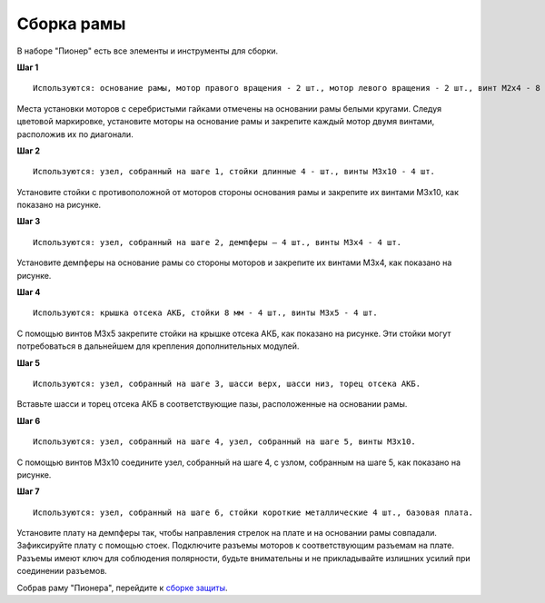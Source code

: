 Сборка рамы
===========

|info| В наборе "Пионер" есть все элементы и инструменты для сборки.

.. |info| image:: /_static/images/info.png

**Шаг 1**

::

    Используются: основание рамы, мотор правого вращения - 2 шт., мотор левого вращения - 2 шт., винт M2x4 - 8 шт.


.. image:: /_static/images/const_frame_step_1.png
    :align: center

Места установки моторов с серебристыми гайками отмечены на основании рамы белыми кругами. Следуя цветовой маркировке, установите моторы на основание рамы и закрепите каждый мотор двумя винтами, расположив их по диагонали.

**Шаг 2**

::

    Используются: узел, собранный на шаге 1, стойки длинные 4 - шт., винты M3х10 - 4 шт.


.. image:: /_static/images/const_frame_step_2.png
    :align: center

Установите стойки с противоположной от моторов стороны основания рамы и закрепите их винтами М3х10, как показано на рисунке.


**Шаг 3**

::

    Используются: узел, собранный на шаге 2, демпферы – 4 шт., винты M3х4 - 4 шт.


.. image:: /_static/images/const_frame_step_3.png
    :align: center

Установите демпферы на основание рамы со стороны моторов и закрепите их винтами М3х4, как показано на рисунке.


**Шаг 4**

::

    Используются: крышка отсека АКБ, стойки 8 мм - 4 шт., винты M3x5 - 4 шт.


.. image:: /_static/images/const_frame_step_4.png
    :align: center

С помощью винтов М3х5 закрепите стойки на крышке отсека АКБ, как показано на рисунке. Эти стойки могут потребоваться в дальнейшем для крепления дополнительных модулей.

**Шаг 5**

::

    Используются: узел, собранный на шаге 3, шасси верх, шасси низ, торец отсека АКБ.


.. image:: /_static/images/const_frame_step_5.png
    :align: center

Вставьте шасси и торец отсека АКБ в соответствующие пазы, расположенные на основании рамы.



**Шаг 6**

::

    Используются: узел, собранный на шаге 4, узел, собранный на шаге 5, винты М3х10.


.. image:: /_static/images/const_frame_step_6.png
    :align: center

С помощью винтов М3х10 соедините узел, собранный на шаге 4, с узлом, собранным на шаге 5, как показано на рисунке.

**Шаг 7**

::

    Используются: узел, собранный на шаге 6, стойки короткие металлические 4 шт., базовая плата.


.. image:: /_static/images/const_frame_step_7.png
    :align: center

Установите плату на демпферы так, чтобы направления стрелок на плате и на основании рамы совпадали. Зафиксируйте плату с помощью стоек. Подключите разъемы моторов к соответствующим разъемам на плате. Разъемы имеют ключ для соблюдения полярности, будьте внимательны и не прикладывайте излишних усилий при соединении разъемов.


Собрав раму "Пионера", перейдите к `сборке защиты`_.

.. _сборке защиты: const_protection.html
